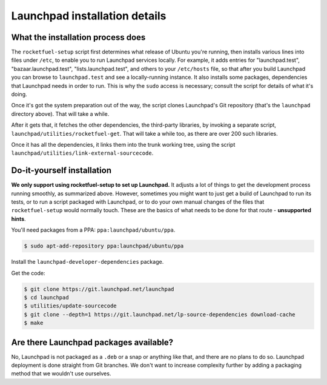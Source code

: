 ==============================
Launchpad installation details
==============================

What the installation process does
----------------------------------

The ``rocketfuel-setup`` script first determines what release of Ubuntu
you're running, then installs various lines into files under ``/etc``, to
enable you to run Launchpad services locally.  For example, it adds entries
for "launchpad.test", "bazaar.launchpad.test", "lists.launchpad.test", and
others to your ``/etc/hosts`` file, so that after you build Launchpad you
can browse to ``launchpad.test`` and see a locally-running instance.  It
also installs some packages, dependencies that Launchpad needs in order to
run.  This is why the ``sudo`` access is necessary; consult the script for
details of what it's doing.

Once it's got the system preparation out of the way, the script clones
Launchpad's Git repository (that's the ``launchpad`` directory above).  That
will take a while.

After it gets that, it fetches the other dependencies, the third-party
libraries, by invoking a separate script,
``launchpad/utilities/rocketfuel-get``.  That will take a while too, as
there are over 200 such libraries.

Once it has all the dependencies, it links them into the trunk working tree,
using the script ``launchpad/utilities/link-external-sourcecode``.

Do-it-yourself installation
---------------------------

**We only support using rocketfuel-setup to set up Launchpad.**  It adjusts
a lot of things to get the development process running smoothly, as
summarized above.  However, sometimes you might want to just get a build of
Launchpad to run its tests, or to run a script packaged with Launchpad, or
to do your own manual changes of the files that ``rocketfuel-setup`` would
normally touch.  These are the basics of what needs to be done for that
route - **unsupported hints**.

You'll need packages from a PPA: ``ppa:launchpad/ubuntu/ppa``.

.. code-block:: shell-session

    $ sudo apt-add-repository ppa:launchpad/ubuntu/ppa

Install the ``launchpad-developer-dependencies`` package.

Get the code:

.. code-block:: shell-session

    $ git clone https://git.launchpad.net/launchpad
    $ cd launchpad
    $ utilities/update-sourcecode
    $ git clone --depth=1 https://git.launchpad.net/lp-source-dependencies download-cache
    $ make

Are there Launchpad packages available?
---------------------------------------

No, Launchpad is not packaged as a ``.deb`` or a snap or anything like that,
and there are no plans to do so.  Launchpad deployment is done straight from
Git branches.  We don't want to increase complexity further by adding a
packaging method that we wouldn't use ourselves.

